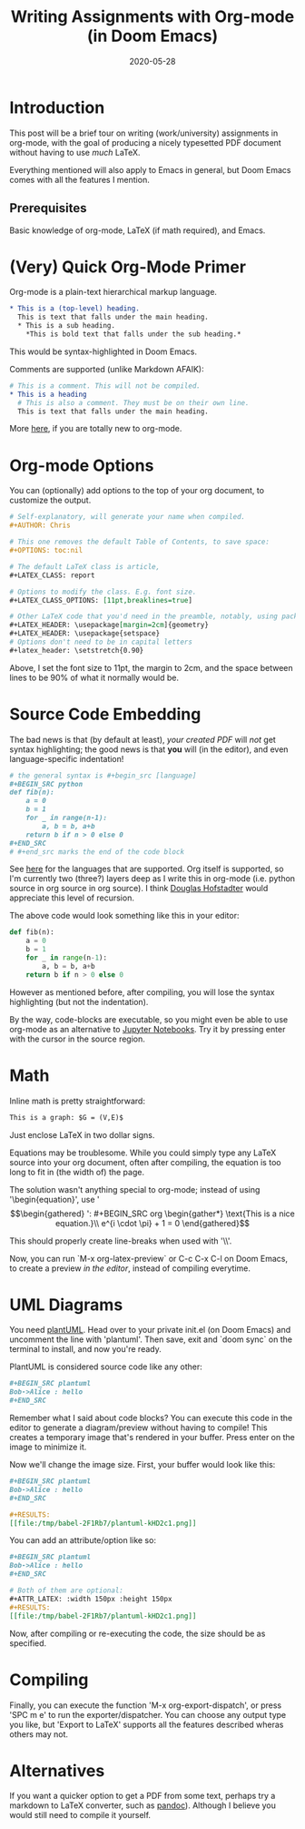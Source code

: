 #+TITLE: Writing Assignments with Org-mode (in Doom Emacs)
#+DATE: 2020-05-28
#+TAGS[]: emacs, org-mode, latex
#+DRAFT: false
#+OPTIONS: toc:1

* Introduction
This post will be a brief tour on writing (work/university) assignments in org-mode,
with the goal of producing a nicely typesetted PDF document without having to
use /much/ LaTeX.

Everything mentioned will also apply to Emacs in general, but Doom Emacs comes
with all the features I mention.
** Prerequisites
Basic knowledge of org-mode, LaTeX (if math required), and Emacs.
* (Very) Quick Org-Mode Primer
Org-mode is a plain-text hierarchical markup language.

#+BEGIN_SRC org
,* This is a (top-level) heading.
  This is text that falls under the main heading.
  ,* This is a sub heading.
    ,*This is bold text that falls under the sub heading.*
#+END_SRC

This would be syntax-highlighted in Doom Emacs.

Comments are supported (unlike Markdown AFAIK):
#+BEGIN_SRC org
# This is a comment. This will not be compiled.
,* This is a heading
  # This is also a comment. They must be on their own line.
  This is text that falls under the main heading.
#+END_SRC

More [[https://orgmode.org/manual/][here]], if you are totally new to org-mode.
* Org-mode Options
You can (optionally) add options to the top of your org document,
to customize the output.

#+BEGIN_SRC org
# Self-explanatory, will generate your name when compiled.
,#+AUTHOR: Chris

# This one removes the default Table of Contents, to save space:
,#+OPTIONS: toc:nil

# The default LaTeX class is article,
,#+LATEX_CLASS: report

# Options to modify the class. E.g. font size.
,#+LATEX_CLASS_OPTIONS: [11pt,breaklines=true]

# Other LaTeX code that you'd need in the preamble, notably, using packages.
,#+LATEX_HEADER: \usepackage[margin=2cm]{geometry}
,#+LATEX_HEADER: \usepackage{setspace}
# Options don't need to be in capital letters
,#+latex_header: \setstretch{0.90}
#+END_SRC
Above, I set the font size to 11pt, the margin to 2cm, and the space between
lines to be 90% of what it normally would be.
* Source Code Embedding
The bad news is that (by default at least), /your created PDF/ will
/not/ get syntax highlighting; the good news is that *you* will (in the editor),
and even language-specific indentation!
#+BEGIN_SRC org
# the general syntax is #+begin_src [language]
,#+BEGIN_SRC python
def fib(n):
    a = 0
    b = 1
    for _ in range(n-1):
        a, b = b, a+b
    return b if n > 0 else 0
,#+END_SRC
# #+end_src marks the end of the code block
#+END_SRC
See [[https://orgmode.org/worg/org-contrib/babel/languages.html][here]] for the languages that are supported. Org itself is supported, so I'm
currently two (three?) layers deep as I write this in org-mode (i.e. python
source in org source in org source). I think [[https://en.wikipedia.org/wiki/Douglas_Hofstadter][Douglas Hofstadter]] would appreciate
this level of recursion.

The above code would look something like this in your editor:
#+BEGIN_SRC python
def fib(n):
    a = 0
    b = 1
    for _ in range(n-1):
        a, b = b, a+b
    return b if n > 0 else 0
#+END_SRC
However as mentioned before, after compiling, you will lose the syntax
highlighting (but not the indentation).

By the way, code-blocks are executable, so you might even be able to use
org-mode as an alternative to [[https://jupyter.org/][Jupyter Notebooks]]. Try it by pressing enter
with the cursor in the source region.
* Math
Inline math is pretty straightforward:
#+BEGIN_SRC org
This is a graph: $G = (V,E)$
#+END_SRC
Just enclose LaTeX in two dollar signs.

Equations may be troublesome. While you could simply type any LaTeX source into
your org document, often after compiling, the equation is too long to fit in
(the width of) the page.

The solution wasn't anything special to org-mode; instead of using
'\begin{equation}', use '\begin{gather*}':
#+BEGIN_SRC org
\begin{gather*}
    \text{This is a nice equation.}\\
    e^{i \cdot \pi} + 1 = 0
\end{gather*}
#+END_SRC
This should properly create line-breaks when used with '\\'.

Now, you can run `M-x org-latex-preview` or C-c C-x C-l on Doom Emacs,
to create a preview /in the editor/, instead of compiling everytime.
* UML Diagrams
You need [[https://plantuml.com/][plantUML]]. Head over to your private init.el (on Doom Emacs)
and uncomment the line with 'plantuml'. Then save, exit and `doom sync` on
the terminal to install, and now you're ready.

PlantUML is considered source code like any other:
#+BEGIN_SRC org
,#+BEGIN_SRC plantuml
Bob->Alice : hello
,#+END_SRC
#+END_SRC
Remember what I said about code blocks? You can execute this code in the editor
to generate a diagram/preview without having to compile!
This creates a temporary image that's rendered in your buffer.
Press enter on the image to minimize it.

Now we'll change the image size. First, your buffer would look like this:
#+BEGIN_SRC org
,#+BEGIN_SRC plantuml
Bob->Alice : hello
,#+END_SRC

,#+RESULTS:
[[file:/tmp/babel-2F1Rb7/plantuml-kHD2c1.png]]
#+END_SRC

You can add an attribute/option like so:
#+BEGIN_SRC org
,#+BEGIN_SRC plantuml
Bob->Alice : hello
,#+END_SRC

# Both of them are optional:
,#+ATTR_LATEX: :width 150px :height 150px
,#+RESULTS:
[[file:/tmp/babel-2F1Rb7/plantuml-kHD2c1.png]]
#+END_SRC
Now, after compiling or re-executing the code, the size should be as specified.
* Compiling
Finally, you can execute the function 'M-x org-export-dispatch', or press
'SPC m e' to run the exporter/dispatcher. You can choose any output type you like,
but 'Export to LaTeX' supports all the features described wheras others may not.
* Alternatives
If you want a quicker option to get a PDF from some text, perhaps try a
markdown to LaTeX converter, such as [[https:pandoc.org][pandoc]]). Although I believe you would
still need to compile it yourself.

